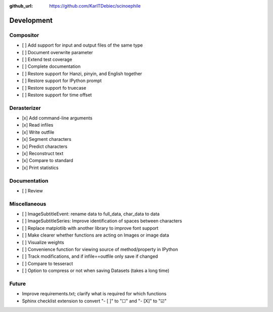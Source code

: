 :github_url: https://github.com/KarlTDebiec/scinoephile

Development
-----------

Compositor
__________

- [ ] Add support for input and output files of the same type
- [ ] Document overwrite parameter
- [ ] Extend test coverage
- [ ] Complete documentation
- [ ] Restore support for Hanzi, pinyin, and English together
- [ ] Restore support for IPython prompt
- [ ] Restore support fo truecase
- [ ] Restore support for time offset

Derasterizer
____________

- [x] Add command-line arguments
- [x] Read infiles
- [x] Write outfile
- [x] Segment characters
- [x] Predict characters
- [x] Reconstruct text
- [x] Compare to standard
- [x] Print statistics

Documentation
_____________

- [ ] Review

Miscellaneous
_____________

- [ ] ImageSubtitleEvent: rename data to full_data, char_data to data
- [ ] ImageSubtitleSeries: Improve identification of spaces between characters
- [ ] Replace matplotlib with another library to improve font support
- [ ] Make clearer whether functions are acting on Images or image data
- [ ] Visualize weights
- [ ] Convenience function for viewing source of method/property in IPython
- [ ] Track modifications, and if infile==outfile only save if changed
- [ ] Compare to tesseract
- [ ] Option to compress or not when saving Datasets (takes a long time)

Future
______

- Improve requirements.txt; clarify what is required for which functions
- Sphinx checklist extension to convert "- [ ]" to "☐" and "- [X]" to "☑"
